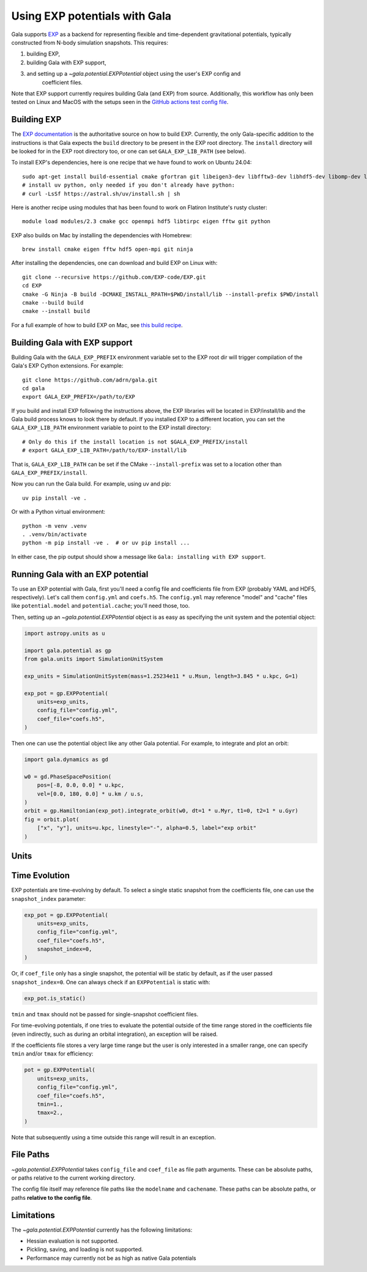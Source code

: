 .. _exp_tutorial:

==============================
Using EXP potentials with Gala
==============================

Gala supports `EXP <https://exp-docs.readthedocs.io>`_ as a backend for representing
flexible and time-dependent gravitational potentials, typically constructed from N-body
simulation snapshots. This requires:

#. building EXP,
#. building Gala with EXP support,
#. and setting up a `~gala.potential.EXPPotential` object using the user's EXP config and
    coefficient files.

Note that EXP support currently requires building Gala (and EXP) from source.
Additionally, this workflow has only been tested on Linux and MacOS with the setups seen
in the `GitHub actions test config file
<https://github.com/adrn/gala/blob/main/.github/workflows/tests.yml>`_.

------------
Building EXP
------------

The `EXP documentation <https://exp-docs.readthedocs.io/en/latest/intro/install.html>`_
is the authoritative source on how to build EXP. Currently, the only Gala-specific
addition to the instructions is that Gala expects the ``build`` directory to be present
in the EXP root directory.  The ``install`` directory will be looked for in the EXP root
directory too, or one can set ``GALA_EXP_LIB_PATH`` (see below).

To install EXP's dependencies, here is one recipe that we have found to work on Ubuntu 24.04::

    sudo apt-get install build-essential cmake gfortran git libeigen3-dev libfftw3-dev libhdf5-dev libomp-dev libopenmpi-dev ninja-build
    # install uv python, only needed if you don't already have python:
    # curl -LsSf https://astral.sh/uv/install.sh | sh

Here is another recipe using modules that has been found to work on Flatiron Institute's rusty cluster::

    module load modules/2.3 cmake gcc openmpi hdf5 libtirpc eigen fftw git python

EXP also builds on Mac by installing the dependencies with Homebrew::

    brew install cmake eigen fftw hdf5 open-mpi git ninja

After installing the dependencies, one can download and build EXP on Linux with::

    git clone --recursive https://github.com/EXP-code/EXP.git
    cd EXP
    cmake -G Ninja -B build -DCMAKE_INSTALL_RPATH=$PWD/install/lib --install-prefix $PWD/install
    cmake --build build
    cmake --install build

For a full example of how to build EXP on Mac, see `this build recipe
<https://gist.github.com/adrn/afd9222416e359fcef826b7988b7d69f>`_.

------------------------------
Building Gala with EXP support
------------------------------

Building Gala with the ``GALA_EXP_PREFIX`` environment variable set to the EXP root dir
will trigger compilation of the Gala's EXP Cython extensions. For example::

    git clone https://github.com/adrn/gala.git
    cd gala
    export GALA_EXP_PREFIX=/path/to/EXP

If you build and install EXP following the instructions above, the EXP libraries will be
located in EXP/install/lib and the Gala build process knows to look there by default. If
you installed EXP to a different location, you can set the ``GALA_EXP_LIB_PATH``
environment variable to point to the EXP install directory::

    # Only do this if the install location is not $GALA_EXP_PREFIX/install
    # export GALA_EXP_LIB_PATH=/path/to/EXP-install/lib

That is, ``GALA_EXP_LIB_PATH`` can be set if the CMake ``--install-prefix`` was set to a
location other than ``GALA_EXP_PREFIX/install``.

Now you can run the Gala build. For example, using uv and pip::

    uv pip install -ve .

Or with a Python virtual environment::

    python -m venv .venv
    . .venv/bin/activate
    python -m pip install -ve .  # or uv pip install ...

In either case, the pip output should show a message like ``Gala: installing with EXP
support``.

----------------------------------
Running Gala with an EXP potential
----------------------------------

To use an EXP potential with Gala, first you'll need a config file and coefficients
file from EXP (probably YAML and HDF5, respectively). Let's call them ``config.yml``
and ``coefs.h5``. The ``config.yml`` may reference "model" and "cache" files like
``potential.model`` and ``potential.cache``; you'll need those, too.

.. FUTURE: since the tutorials run on GH Actions, we could probably actually run EXP here

Then, setting up an `~gala.potential.EXPPotential` object is as easy as specifying the
unit system and the potential object:

.. code-block:: python

    import astropy.units as u

    import gala.potential as gp
    from gala.units import SimulationUnitSystem

    exp_units = SimulationUnitSystem(mass=1.25234e11 * u.Msun, length=3.845 * u.kpc, G=1)

    exp_pot = gp.EXPPotential(
        units=exp_units,
        config_file="config.yml",
        coef_file="coefs.h5",
    )

Then one can use the potential object like any other Gala potential. For example, to integrate
and plot an orbit:

.. code-block:: python

    import gala.dynamics as gd

    w0 = gd.PhaseSpacePosition(
        pos=[-8, 0.0, 0.0] * u.kpc,
        vel=[0.0, 180, 0.0] * u.km / u.s,
    )
    orbit = gp.Hamiltonian(exp_pot).integrate_orbit(w0, dt=1 * u.Myr, t1=0, t2=1 * u.Gyr)
    fig = orbit.plot(
        ["x", "y"], units=u.kpc, linestyle="-", alpha=0.5, label="exp orbit"
    )

-----
Units
-----
.. TODO (adrn): discuss units. This could also be a paragraph in the previous section.

--------------
Time Evolution
--------------

EXP potentials are time-evolving by default. To select a single static snapshot from the
coefficients file, one can use the ``snapshot_index`` parameter:

.. code-block:: python

    exp_pot = gp.EXPPotential(
        units=exp_units,
        config_file="config.yml",
        coef_file="coefs.h5",
        snapshot_index=0,
    )

Or, if ``coef_file`` only has a single snapshot, the potential will be static by default,
as if the user passed ``snapshot_index=0``. One can always check if an ``EXPPotential``
is static with:

.. code-block:: python

    exp_pot.is_static()

``tmin`` and ``tmax`` should not be passed for single-snapshot coefficient files.

For time-evolving potentials, if one tries to evaluate the potential outside of the time range
stored in the coefficients file (even indirectly, such as during an orbital integration), an
exception will be raised.

.. TODO: an exception isn't raised, the interpreter just crashes. We can probably have
.. it return NaN instead, but actually raising a Python exception is hard...

If the coefficients file stores a very large time range but the user is only interested in a
smaller range, one can specify ``tmin`` and/or ``tmax`` for efficiency:

.. code-block:: python

    pot = gp.EXPPotential(
        units=exp_units,
        config_file="config.yml",
        coef_file="coefs.h5",
        tmin=1.,
        tmax=2.,
    )

Note that subsequently using a time outside this range will result in an exception.

----------
File Paths
----------

`~gala.potential.EXPPotential` takes ``config_file`` and ``coef_file`` as file path
arguments. These can be absolute paths, or paths relative to the current working
directory.

The config file itself may reference file paths like the ``modelname`` and ``cachename``.
These paths can be absolute paths, or paths **relative to the config file**.

-----------
Limitations
-----------
The `~gala.potential.EXPPotential` currently has the following limitations:

* Hessian evaluation is not supported.
* Pickling, saving, and loading is not supported.
* Performance may currently not be as high as native Gala potentials

.. TODO (adrn): any other notable limitations?
